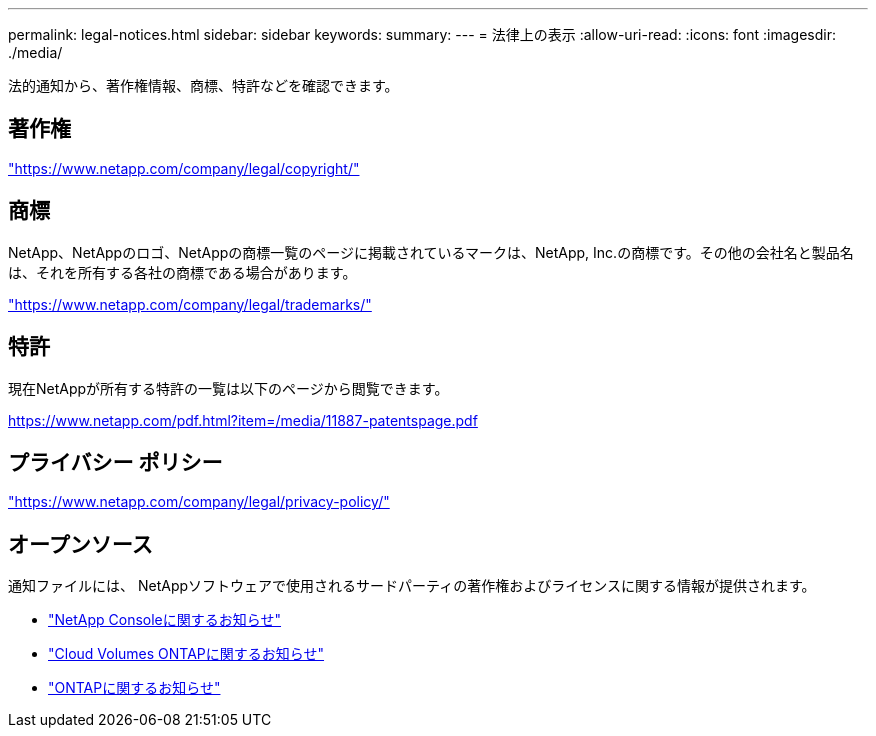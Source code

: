 ---
permalink: legal-notices.html 
sidebar: sidebar 
keywords:  
summary:  
---
= 法律上の表示
:allow-uri-read: 
:icons: font
:imagesdir: ./media/


[role="lead"]
法的通知から、著作権情報、商標、特許などを確認できます。



== 著作権

link:https://www.netapp.com/company/legal/copyright/["https://www.netapp.com/company/legal/copyright/"^]



== 商標

NetApp、NetAppのロゴ、NetAppの商標一覧のページに掲載されているマークは、NetApp, Inc.の商標です。その他の会社名と製品名は、それを所有する各社の商標である場合があります。

link:https://www.netapp.com/company/legal/trademarks/["https://www.netapp.com/company/legal/trademarks/"^]



== 特許

現在NetAppが所有する特許の一覧は以下のページから閲覧できます。

link:https://www.netapp.com/pdf.html?item=/media/11887-patentspage.pdf["https://www.netapp.com/pdf.html?item=/media/11887-patentspage.pdf"^]



== プライバシー ポリシー

link:https://www.netapp.com/company/legal/privacy-policy/["https://www.netapp.com/company/legal/privacy-policy/"^]



== オープンソース

通知ファイルには、 NetAppソフトウェアで使用されるサードパーティの著作権およびライセンスに関する情報が提供されます。

* https://docs.netapp.com/us-en/bluexp-setup-admin/media/notice.pdf["NetApp Consoleに関するお知らせ"^]
* https://docs.netapp.com/us-en/cloud-volumes-ontap-relnotes/legal-notices.html#open-source["Cloud Volumes ONTAPに関するお知らせ"^]
* https://docs.netapp.com/us-en/ontap/reference_legal_notices.html#open-source["ONTAPに関するお知らせ"^]

